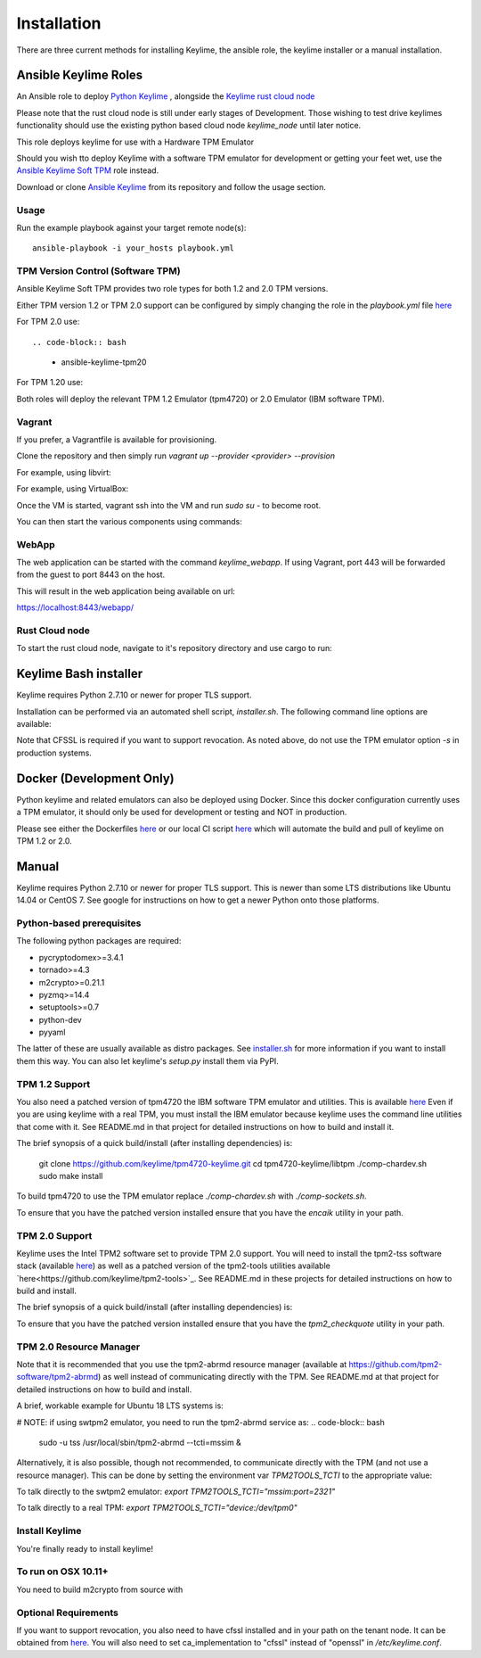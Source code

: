 Installation
============

There are three current methods for installing Keylime, the ansible role, the
keylime installer or a manual installation.

Ansible Keylime Roles
---------------------

An Ansible role to deploy `Python Keylime <https://github.com/keylime/python-keylime>`_
, alongside the `Keylime rust cloud node <https://github.com/keylime/rust-keylime>`_

Please note that the rust cloud node is still under early stages of Development.
Those wishing to test drive keylimes functionality should use the existing
python based cloud node `keylime_node` until later notice.

This role deploys keylime for use with a Hardware TPM Emulator

Should you wish tto deploy Keylime with a software TPM emulator for development
or getting your feet wet, use the `Ansible Keylime Soft TPM <https://github.com/keylime/ansible-keylime-soft-tpm>`_
role instead.

Download or clone `Ansible Keylime <https://github.com/keylime/ansible-keylime>`_
from its repository and follow the usage section.

Usage
~~~~~

Run the example playbook against your target remote node(s)::

    ansible-playbook -i your_hosts playbook.yml

TPM Version Control (Software TPM)
~~~~~~~~~~~~~~~~~~~~~~~~~~~~~~~~~~

Ansible Keylime Soft TPM provides two role types for both 1.2 and 2.0 TPM versions.

Either TPM version 1.2 or TPM 2.0 support can be configured by simply changing
the role in the `playbook.yml` file `here <https://github.com/keylime/ansible-keylime/blob/master/playbook.yml#L11>`_

For TPM 2.0 use::

.. code-block:: bash
    - ansible-keylime-tpm20

For TPM 1.20 use:

.. code-block:: bash
    - ansible-keylime-tpm12

Both roles will deploy the relevant TPM 1.2 Emulator (tpm4720) or 2.0 Emulator
(IBM software TPM).

Vagrant
~~~~~~~

If you prefer, a Vagrantfile is available for provisioning.

Clone the repository and then simply run `vagrant up --provider <provider> --provision`

For example, using libvirt:

.. code-block:: bash
    vagrant up --provider libvirt --provision


For example, using VirtualBox:

.. code-block:: bash
    vagrant up --provider virtualbox --provision

Once the VM is started, vagrant ssh into the VM and run `sudo su` - to
become root.

You can then start the various components using commands:

.. code-block:: bash
    keylime_verifier
    keylime_registrar
    keylime_node

WebApp
~~~~~~

The web application can be started with the command `keylime_webapp`. If using
Vagrant, port 443 will be forwarded from the guest to port 8443 on the host.

This will result in the web application being available on url:

https://localhost:8443/webapp/

Rust Cloud node
~~~~~~~~~~~~~~~

To start the rust cloud node, navigate to it's repository directory and use
cargo to run:

.. code-block:: bash
    [root@localhost rust-keylime]# RUST_LOG=keylime_node=trace cargo run
        Finished dev [unoptimized + debuginfo] target(s) in 0.28s
        Running `target/debug/keylime_node`
        INFO  keylime_node > Starting server...
        INFO  keylime_node > Listening on http://127.0.0.1:1337

Keylime Bash installer
----------------------

Keylime requires Python 2.7.10 or newer for proper TLS support.

Installation can be performed via an automated shell script, `installer.sh`. The
following command line options are available:

.. code-block:: bash
    Usage: ./installer.sh [option...]
    Options:
    -k              Download Keylime (stub installer mode)
    -o              Use OpenSSL instead of CFSSL
    -t              Create tarball with keylime_node
    -m              Use modern TPM 2.0 libraries (vs. TPM 1.2)
    -s              Install TPM in socket/simulator mode (vs. chardev)
    -p PATH         Use PATH as Keylime path
    -h              This help info

Note that CFSSL is required if you want to support revocation. As noted above, do not use
the TPM emulator option `-s` in production systems.

Docker (Development Only)
-------------------------

Python keylime and related emulators can also be deployed using Docker.
Since this docker configuration currently uses a TPM emulator,
it should only be used for development or testing and NOT in production.

Please see either the Dockerfiles
`here <https://github.com/keylime/python-keylime/tree/master/docker>`_ or our
local CI script
`here <https://github.com/keylime/python-keylime/blob/master/.ci/run_local.sh>`_
which will automate the build and pull of keylime on TPM 1.2 or 2.0.

Manual
------

Keylime requires Python 2.7.10 or newer for proper TLS support.  This is newer than
some LTS distributions like Ubuntu 14.04 or CentOS 7.  See google for instructions
on how to get a newer Python onto those platforms.

Python-based prerequisites
~~~~~~~~~~~~~~~~~~~~~~~~~~

The following python packages are required:

* pycryptodomex>=3.4.1
* tornado>=4.3
* m2crypto>=0.21.1
* pyzmq>=14.4
* setuptools>=0.7
* python-dev
* pyyaml

The latter of these are usually available as distro packages. See `installer.sh <https://github.com/keylime/python-keylime/blob/master/installer.sh>`_
for more information if you want to install them this way. You can also let keylime's `setup.py`
install them via PyPI.

TPM 1.2 Support
~~~~~~~~~~~~~~~

You also need a patched version of tpm4720 the IBM software TPM emulator and
utilities.  This is available `here <https://github.com/keylime/tpm4720-keylime>`_
Even if you are using keylime with a real TPM, you must install the IBM emulator
because keylime uses the command line utilities that come with it.
See README.md in that project for detailed instructions on how to build and install it.

The brief synopsis of a quick build/install (after installing dependencies) is:

    git clone https://github.com/keylime/tpm4720-keylime.git
    cd tpm4720-keylime/libtpm
    ./comp-chardev.sh
    sudo make install

To build tpm4720 to use the TPM emulator replace `./comp-chardev.sh` with `./comp-sockets.sh`.

To ensure that you have the patched version installed ensure that you have
the `encaik` utility in your path.

TPM 2.0 Support
~~~~~~~~~~~~~~~

Keylime uses the Intel TPM2 software set to provide TPM 2.0 support.  You will
need to install the tpm2-tss software stack (available `here <https://github.com/tpm2-software/tpm2-tss>`_) as well as a patched version of the
tpm2-tools utilities available `here<https://github.com/keylime/tpm2-tools>`_. 
See README.md in these projects for detailed instructions on how to build and install.

The brief synopsis of a quick build/install (after installing dependencies) is:

.. code-block:: bash
    git clone https://github.com/tpm2-software/tpm2-tss.git tpm2-tss
    pushd tpm2-tss
    ./bootstrap
    ./configure --prefix=/usr
    make
    sudo make install
    popd

.. code-block:: bash
    git clone https://github.com/keylime/tpm2-tools.git tpm2-tools
    pushd tpm2-tools
    ./bootstrap
    ./configure --prefix=/usr/local
    make
    sudo make install


To ensure that you have the patched version installed ensure that you have
the `tpm2_checkquote` utility in your path.

TPM 2.0 Resource Manager
~~~~~~~~~~~~~~~~~~~~~~~~

Note that it is recommended that you use the tpm2-abrmd resource manager
(available at https://github.com/tpm2-software/tpm2-abrmd) as well instead of
communicating directly with the TPM.  See README.md at that project for
detailed instructions on how to build and install.

A brief, workable example for Ubuntu 18 LTS systems is:

.. code-block:: bash
    sudo useradd --system --user-group tss
    git clone https://github.com/tpm2-software/tpm2-abrmd.git tpm2-abrmd
    pushd tpm2-abrmd
    ./bootstrap
    ./configure --with-dbuspolicydir=/etc/dbus-1/system.d \
                --with-systemdsystemunitdir=/lib/systemd/system \
                --with-systemdpresetdir=/lib/systemd/system-preset \
                --datarootdir=/usr/share
    make
    sudo make install
    sudo ldconfig
    sudo pkill -HUP dbus-daemon
    sudo systemctl daemon-reload
    sudo service tpm2-abrmd start
    export TPM2TOOLS_TCTI="tabrmd:bus_name=com.intel.tss2.Tabrmd"

# NOTE: if using swtpm2 emulator, you need to run the tpm2-abrmd service as:
.. code-block:: bash
    sudo -u tss /usr/local/sbin/tpm2-abrmd --tcti=mssim &

Alternatively, it is also possible, though not recommended, to communicate
directly with the TPM (and not use a resource manager).  This can be done by
setting the environment var `TPM2TOOLS_TCTI` to the appropriate value:

To talk directly to the swtpm2 emulator: `export TPM2TOOLS_TCTI="mssim:port=2321"`

To talk directly to a real TPM: `export TPM2TOOLS_TCTI="device:/dev/tpm0"`

Install Keylime
~~~~~~~~~~~~~~~

You're finally ready to install keylime!

.. code-block:: bash
    sudo python setup.py install

To run on OSX 10.11+
~~~~~~~~~~~~~~~~~~~~

You need to build m2crypto from source with

.. code-block:: bash
    brew install openssl
    git clone https://gitlab.com/m2crypto/m2crypto.git
    python setup.py build build_ext --openssl=/usr/local/opt/openssl/
    sudo -E python setup.py install build_ext --openssl=/usr/local/opt/openssl/


Optional Requirements
~~~~~~~~~~~~~~~~~~~~~

If you want to support revocation, you also need to have cfssl installed and in your
path on the tenant node.  It can be obtained from `here <https://github.com/cloudflare/cfssl>`_.  You
will also need to set ca_implementation to "cfssl" instead of "openssl" in `/etc/keylime.conf`.
